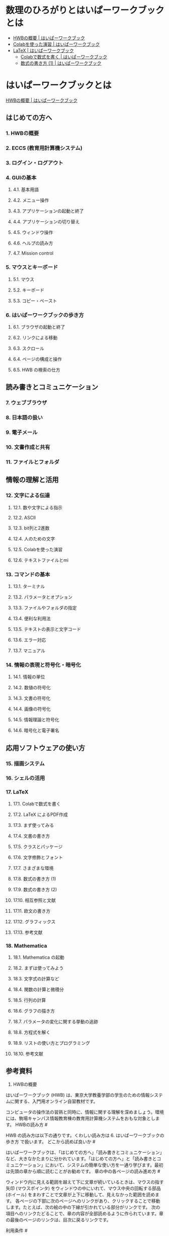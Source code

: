 #+startup: indent show2levels
#+title:
#+author masayuki

* 数理のひろがりとはいぱーワークブックとは

- [[https://hwb.ecc.u-tokyo.ac.jp/hwb2023/introduction/terms-of-use/][HWBの概要 | はいぱーワークブック]]
- [[https://hwb.ecc.u-tokyo.ac.jp/hwb2023/information/text/colab/][Colabを使った演習 | はいぱーワークブック]]
- [[https://hwb.ecc.u-tokyo.ac.jp/hwb2023/applications/latex/][LaTeX | はいぱーワークブック]]
  - [[https://hwb.ecc.u-tokyo.ac.jp/hwb2023/applications/latex/5min/][Colabで数式を書く | はいぱーワークブック]]
  - [[https://hwb.ecc.u-tokyo.ac.jp/hwb2023/applications/latex/math/][数式の書き方 (1) | はいぱーワークブック]]
    

* はいぱーワークブックとは
[[https://hwb.ecc.u-tokyo.ac.jp/hwb2023/introduction/terms-of-use/#part][HWBの概要 | はいぱーワークブック]]

** はじめての方へ

*** 1. HWBの概要

*** 2. ECCS (教育用計算機システム)

*** 3. ログイン・ログアウト

*** 4. GUIの基本
**** 4.1. 基本用語
**** 4.2. メニュー操作
**** 4.3. アプリケーションの起動と終了
**** 4.4. アプリケーションの切り替え
**** 4.5. ウィンドウ操作
**** 4.6. ヘルプの読み方
**** 4.7. Mission control
*** 5. マウスとキーボード
**** 5.1. マウス
**** 5.2. キーボード
**** 5.3. コピー・ペースト
*** 6. はいぱーワークブックの歩き方
**** 6.1. ブラウザの起動と終了
**** 6.2. リンクによる移動
**** 6.3. スクロール
**** 6.4. ページの構成と操作
**** 6.5. HWB の検索の仕方
** 読み書きとコミュニケーション
*** 7. ウェブブラウザ
*** 8. 日本語の扱い
*** 9. 電子メール
*** 10. 文書作成と共有
*** 11. ファイルとフォルダ

** 情報の理解と活用
  
*** 12. 文字による伝達

**** 12.1. 数や文字による指示

**** 12.2. ASCII

**** 12.3. bit列と2進数

**** 12.4. 人のための文字

**** 12.5. Colabを使った演習

**** 12.6. テキストファイルとmi

*** 13. コマンドの基本

**** 13.1. ターミナル

**** 13.2. パラメータとオプション

**** 13.3. ファイルやフォルダの指定

**** 13.4. 便利な利用法

**** 13.5. テキストの表示と文字コード

**** 13.6. エラー対応

**** 13.7. マニュアル

*** 14. 情報の表現と符号化・暗号化

**** 14.1. 情報の単位

**** 14.2. 数値の符号化

**** 14.3. 文書の符号化

**** 14.4. 画像の符号化

**** 14.5. 情報理論と符号化

**** 14.6. 暗号化と電子署名

** 応用ソフトウェアの使い方
    
*** 15. 描画システム

*** 16. シェルの活用

*** 17. LaTeX

**** 17.1. Colabで数式を書く

**** 17.2. LaTeX によるPDF作成

**** 17.3. まず使ってみる

**** 17.4. 文書の書き方

**** 17.5. クラスとパッケージ

**** 17.6. 文字修飾とフォント

**** 17.7. さまざまな環境

**** 17.8. 数式の書き方 (1)

**** 17.9. 数式の書き方 (2)

**** 17.10. 相互参照と文献

**** 17.11. 欧文の書き方

**** 17.12. グラフィックス

**** 17.13. 参考文献

*** 18. Mathematica

**** 18.1. Mathematica の起動

**** 18.2. まずは使ってみよう

**** 18.3. 文字式の計算など

**** 18.4. 関数の計算と微積分

**** 18.5. 行列の計算

**** 18.6. グラフの描き方

**** 18.7. パラメータの変化に関する挙動の追跡

**** 18.8. 方程式を解く

**** 18.9. リストの使い方とプログラミング

**** 18.10. 参考文献

** 参考資料

	
1. HWBの概要

はいぱーワークブック (HWB) は、東京大学教養学部の学生のための情報システムに関する、入門用オンライン自習教材です。

コンピュータの操作法の習熟と同時に、情報に関する理解を深めましょう。環境には、駒場キャンパス情報教育棟の教育用計算機システムをおもな対象とします。
HWBの読み方 #

HWB の読み方は以下の通りです。くわしい読み方は 6. はいぱーワークブックの歩き方 で扱います。
どこから読めば良いか #

はいぱーワークブックは、「はじめての方へ」「読み書きとコミュニケーション」など、大きなかたまりに分かれています。「はじめての方へ」と「読み書きとコミュニケーション」において、システムの簡単な使い方を一通り学びます。最初は先頭の章から順に読むことがお勧めです。
章の中の各ページの読み進め方 #

    ウィンドウ内に見える範囲を越えて下に文章が続いているときは、マウスの指す矢印 (マウスポインタ) をウィンドウの中にいれて、マウス中央の回転する部品 (ホイール) をまわすことで文章が上下に移動して、見えなかった範囲を読めます。
    各ページの下部に次のページへのリンクがあり、クリックすることで移動します。たとえば、次の絵の中の下線が引かれている部分がリンクです。
    次の項目へのリンクたどることで、章の内容が全部読めるように作られています。章の最後のページのリンクは、目次に戻るリンクです。

利用条件 #

免責: HWBの内容を信じたことによって発生したいかなる損害や不都合についても、当プロジェクトは責任を負いません。 また、HWBの内容は予告なしに変更されることがあります。

利用条件の変更: この利用条件は、今後予告無く改訂される可能性があります。
再頒布の制限: HWBの再頒布は原則として禁止しています。 ただし、一切改変せずにHWB全体を再頒布する場合に限って複製の作成もしくは公衆送信を許可します(この場合は連絡不要です)。 他の場合については、個別に検討いたしますので末尾に記載されている連絡先までご相談下さい。
著作権など #

    本ワークブックに含まれる文章・図の著作権は特に断りのない限り「はいぱーワークブックプロジェクト」にあります。
    本ワークブックの中で登場する各種のシステム及びソフトウェアについては、その商標登録は尊重いたしますが、商標である旨の表示は個別にはしません。
    image/openclipart/ 以下には、https://openclipart.org/ で公開されている public domain の画像を含みます。

連絡先 #
電子メール 	HWB@idea.c.u-tokyo.ac.jp
郵便 	〒153-8902 東京都目黒区駒場3-8-1
	東京大学大学院総合文化研究科 広域科学専攻広域システム科学系
	情報・図形科学 はいぱーワークブックプロジェクト
FAX 	03-5454-6990

利用条件に関するご質問、ご相談、コメントなどはこちらにお願いします。
はじめての方へ HWBの概要 ECCS (教育用計算機システム)

    HWBの読み方
        どこから読めば良いか
        章の中の各ページの読み進め方
    利用条件

